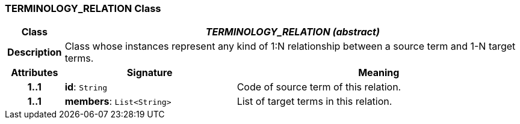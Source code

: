 === TERMINOLOGY_RELATION Class

[cols="^1,3,5"]
|===
h|*Class*
2+^h|*_TERMINOLOGY_RELATION (abstract)_*

h|*Description*
2+a|Class whose instances represent any kind of 1:N relationship between a source term and 1-N target terms.

h|*Attributes*
^h|*Signature*
^h|*Meaning*

h|*1..1*
|*id*: `String`
a|Code of source term of this relation.

h|*1..1*
|*members*: `List<String>`
a|List of target terms in this relation.
|===
